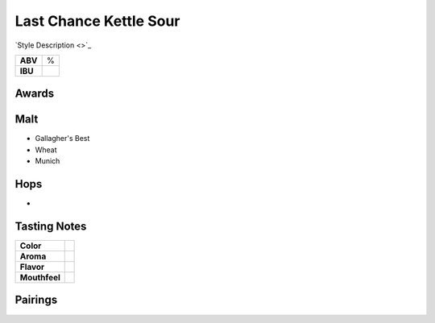 ==========================
Last Chance Kettle Sour
==========================

`Style Description <>`_

+---------+------+
| **ABV** |    % |
+---------+------+
| **IBU** |      |
+---------+------+

.. figure:: /_static/beer/last-chance-pint.jpg
   :width: 300


Awards
~~~~~~


Malt
~~~~
- Gallagher's Best
- Wheat
- Munich

Hops
~~~~
- 

Tasting Notes
~~~~~~~~~~~~~
.. csv-table::

   "**Color**",""
   "**Aroma**",""
   "**Flavor**",""
   "**Mouthfeel**",""

Pairings
~~~~~~~~
